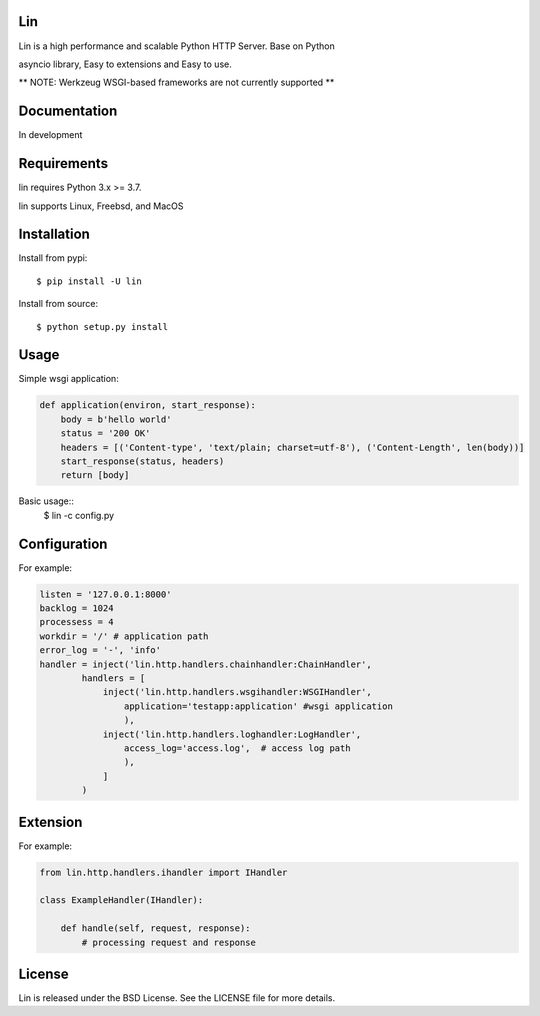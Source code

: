 Lin
----

Lin is a high performance and scalable Python HTTP Server. Base on Python

asyncio library, Easy to extensions and Easy to use.

** NOTE: Werkzeug WSGI-based frameworks are not currently supported **


Documentation
-------------

In development

Requirements
------------

lin requires Python 3.x >= 3.7.

lin supports Linux, Freebsd, and MacOS


Installation
------------

Install from pypi::

    $ pip install -U lin

Install from source::

    $ python setup.py install
 

Usage
------

Simple wsgi application:

.. code:: python
    
    def application(environ, start_response):
        body = b'hello world'
        status = '200 OK'
        headers = [('Content-type', 'text/plain; charset=utf-8'), ('Content-Length', len(body))]
        start_response(status, headers)
        return [body]

Basic usage::
    $ lin -c config.py


Configuration
-------------

For example:

.. code:: python

    listen = '127.0.0.1:8000'
    backlog = 1024
    processess = 4
    workdir = '/' # application path
    error_log = '-', 'info'
    handler = inject('lin.http.handlers.chainhandler:ChainHandler',
            handlers = [
                inject('lin.http.handlers.wsgihandler:WSGIHandler',
                    application='testapp:application' #wsgi application
                    ),
                inject('lin.http.handlers.loghandler:LogHandler',
                    access_log='access.log',  # access log path
                    ),
                ]
            )

Extension
---------

For example:

.. code:: python

    from lin.http.handlers.ihandler import IHandler

    class ExampleHandler(IHandler):

        def handle(self, request, response):
            # processing request and response

License
-------

Lin is released under the BSD License. See the LICENSE file for more details.
